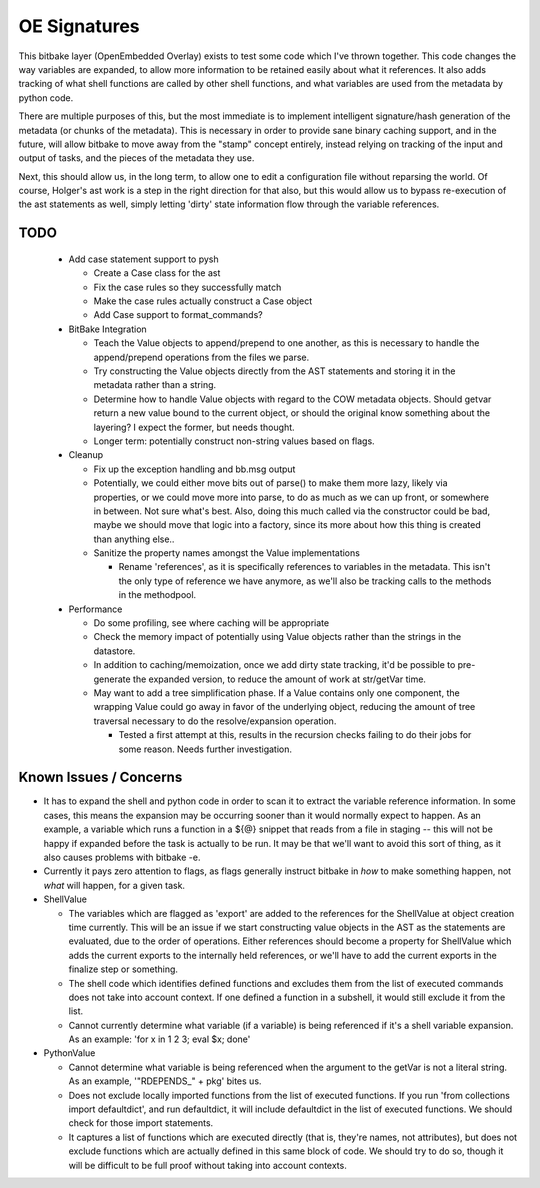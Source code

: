 OE Signatures
=============

This bitbake layer (OpenEmbedded Overlay) exists to test some code which I've
thrown together.  This code changes the way variables are expanded, to allow
more information to be retained easily about what it references.  It also adds
tracking of what shell functions are called by other shell functions, and what
variables are used from the metadata by python code.

There are multiple purposes of this, but the most immediate is to implement
intelligent signature/hash generation of the metadata (or chunks of the
metadata).  This is necessary in order to provide sane binary caching support,
and in the future, will allow bitbake to move away from the "stamp" concept
entirely, instead relying on tracking of the input and output of tasks, and
the pieces of the metadata they use.

Next, this should allow us, in the long term, to allow one to edit a
configuration file without reparsing the world.  Of course, Holger's ast work
is a step in the right direction for that also, but this would allow us to
bypass re-execution of the ast statements as well, simply letting 'dirty'
state information flow through the variable references.

TODO
----

  - Add case statement support to pysh

    - Create a Case class for the ast
    - Fix the case rules so they successfully match
    - Make the case rules actually construct a Case object
    - Add Case support to format_commands?

  - BitBake Integration

    - Teach the Value objects to append/prepend to one another, as this is
      necessary to handle the append/prepend operations from the files we
      parse.
    - Try constructing the Value objects directly from the AST statements and
      storing it in the metadata rather than a string.
    - Determine how to handle Value objects with regard to the COW metadata
      objects.  Should getvar return a new value bound to the current object,
      or should the original know something about the layering?  I expect the
      former, but needs thought.
    - Longer term: potentially construct non-string values based on flags.

  - Cleanup

    - Fix up the exception handling and bb.msg output
    - Potentially, we could either move bits out of parse() to make them more
      lazy, likely via properties, or we could move more into parse, to do as
      much as we can up front, or somewhere in between.  Not sure what's best.
      Also, doing this much called via the constructor could be bad, maybe we
      should move that logic into a factory, since its more about how this
      thing is created than anything else..
    - Sanitize the property names amongst the Value implementations

      - Rename 'references', as it is specifically references to variables in
        the metadata.  This isn't the only type of reference we have anymore, as
        we'll also be tracking calls to the methods in the methodpool.

  - Performance

    - Do some profiling, see where caching will be appropriate
    - Check the memory impact of potentially using Value objects rather than
      the strings in the datastore.
    - In addition to caching/memoization, once we add dirty state tracking,
      it'd be possible to pre-generate the expanded version, to reduce the
      amount of work at str/getVar time.
    - May want to add a tree simplification phase.  If a Value contains only
      one component, the wrapping Value could go away in favor of the
      underlying object, reducing the amount of tree traversal necessary to do
      the resolve/expansion operation.

      - Tested a first attempt at this, results in the recursion checks
        failing to do their jobs for some reason.  Needs further
        investigation.

Known Issues / Concerns
-----------------------

- It has to expand the shell and python code in order to scan it to extract
  the variable reference information.  In some cases, this means the expansion
  may be occurring sooner than it would normally expect to happen.  As an
  example, a variable which runs a function in a ${@} snippet that reads from
  a file in staging -- this will not be happy if expanded before the task is
  actually to be run.  It may be that we'll want to avoid this sort of thing,
  as it also causes problems with bitbake -e.
- Currently it pays zero attention to flags, as flags generally instruct
  bitbake in *how* to make something happen, not *what* will happen, for a
  given task.

- ShellValue

  - The variables which are flagged as 'export' are added to the references
    for the ShellValue at object creation time currently.  This will be an
    issue if we start constructing value objects in the AST as the statements
    are evaluated, due to the order of operations.  Either references should
    become a property for ShellValue which adds the current exports to the
    internally held references, or we'll have to add the current exports in
    the finalize step or something.
  - The shell code which identifies defined functions and excludes them from
    the list of executed commands does not take into account context.  If one
    defined a function in a subshell, it would still exclude it from the list.
  - Cannot currently determine what variable (if a variable) is being
    referenced if it's a shell variable expansion.  As an example: 'for x in 1
    2 3; eval $x; done'

- PythonValue

  - Cannot determine what variable is being referenced when the argument to
    the getVar is not a literal string.  As an example, '"RDEPENDS_" + pkg'
    bites us.
  - Does not exclude locally imported functions from the list of executed
    functions.  If you run 'from collections import defaultdict', and run
    defaultdict, it will include defaultdict in the list of executed
    functions.  We should check for those import statements.
  - It captures a list of functions which are executed directly (that is,
    they're names, not attributes), but does not exclude functions which are
    actually defined in this same block of code.  We should try to do so,
    though it will be difficult to be full proof without taking into account
    contexts.
